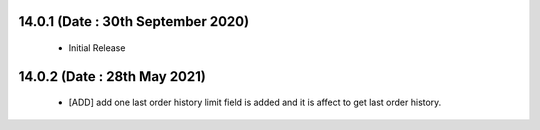14.0.1 (Date : 30th September 2020)
----------------------------
 - Initial Release

14.0.2 (Date : 28th May 2021)
----------------------------
 - [ADD] add one last order history limit field is added and it is affect to get last order history.
